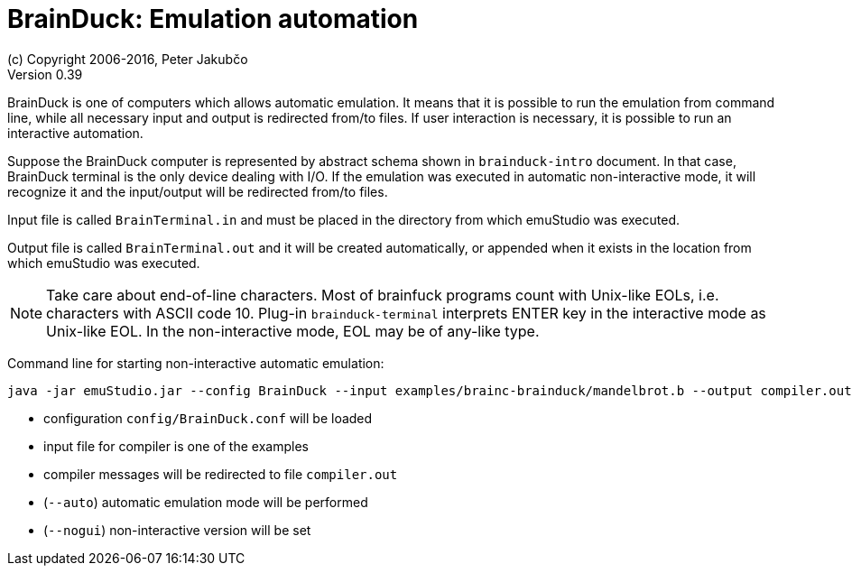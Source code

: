 = BrainDuck: Emulation automation
(c) Copyright 2006-2016, Peter Jakubčo
Version 0.39
:toc:
:numbered:

BrainDuck is one of computers which allows automatic emulation. It means that it is possible to run the emulation from
command line, while all necessary input and output is redirected from/to files. If user interaction is necessary, it is
possible to run an interactive automation.

Suppose the BrainDuck computer is represented by abstract schema shown in `brainduck-intro` document. In that
case, BrainDuck terminal is the only device dealing with I/O. If the emulation was executed in automatic non-interactive
mode, it will recognize it and the input/output will be redirected from/to files.

Input file is called `BrainTerminal.in` and must be placed in the directory from which emuStudio was executed.

Output file is called `BrainTerminal.out` and it will be created automatically, or appended when it exists in the location
from which emuStudio was executed.

NOTE: Take care about end-of-line characters. Most of brainfuck programs count with Unix-like EOLs,
      i.e. characters with ASCII code 10. Plug-in `brainduck-terminal` interprets ENTER key in
      the interactive mode as Unix-like EOL. In the non-interactive mode, EOL may be of any-like type.

Command line for starting non-interactive automatic emulation:

    java -jar emuStudio.jar --config BrainDuck --input examples/brainc-brainduck/mandelbrot.b --output compiler.out --auto --nogui

- configuration `config/BrainDuck.conf` will be loaded
- input file for compiler is one of the examples
- compiler messages will be redirected to file `compiler.out`
- (`--auto`) automatic emulation mode will be performed
- (`--nogui`) non-interactive version will be set

